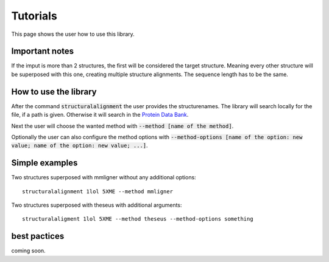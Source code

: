 Tutorials
=========

This page shows the user how to use this library.

Important notes
---------------

If the imput is more than 2 structures, the first will be considered the target structure.
Meaning every other structure will be superposed with this one, creating multiple structure alignments.
The sequence length has to be the same.

.. The superposed structures will be saved in a pdb file.

How to use the library
----------------------

After the command :code:`structuralalignment` the user provides the structurenames. The library will
search locally for the file, if a path is given. Otherwise it will search in the `Protein Data Bank
<https://www.rcsb.org/>`_.

Next the user will choose the wanted method with :code:`--method [name of the method]`.

Optionally the user can also configure the method options with :code:`--method-options
[name of the option: new value; name of the option: new value; ...]`.

Simple examples
---------------
Two structures superposed with mmligner without any additional options::

    structuralalignment 1lol 5XME --method mmligner


Two structures superposed with theseus with additional arguments::

    structuralaligment 1lol 5XME --method theseus --method-options something



best pactices
-------------

coming soon.
